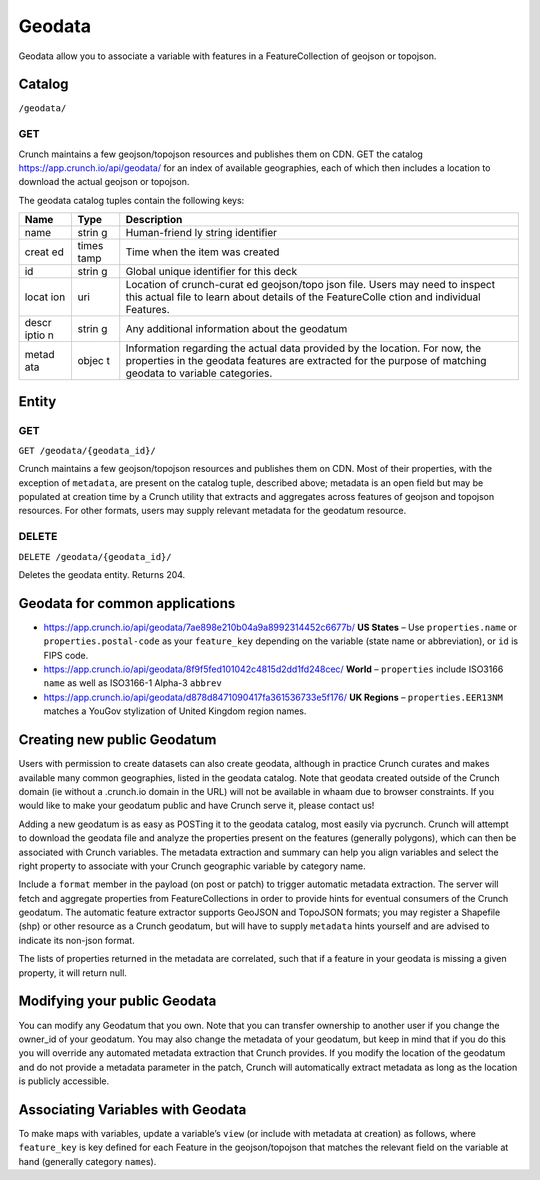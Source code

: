 Geodata
-------

Geodata allow you to associate a variable with features in a
FeatureCollection of geojson or topojson.

Catalog
~~~~~~~

``/geodata/``

GET
^^^

Crunch maintains a few geojson/topojson resources and publishes them on
CDN. GET the catalog https://app.crunch.io/api/geodata/ for an index of
available geographies, each of which then includes a location to
download the actual geojson or topojson.

.. language_specific::
   --JSON
   .. code:: json

      {
          "element": "shoji:catalog",
          "self": "https://app.crunch.io/api/geodata/",
          "index": {
              "https://app.crunch.io/api/geodata/7ae898e210b04a9a8992314452c6677b/": {
                  "description": "use properties.name or properties.postal-code",
                  "created": "2016-07-08T16:33:44.601000+00:00",
                  "name": "US States GeoJSON Name + Postal Code",
                  "location": "https://s.crunch.io/geodata/leafletjs/us-states.geojson",
                  "id": "7ae898e210b04a9a8992314452c6677b"
              }
          }
      }


The geodata catalog tuples contain the following keys:

+-------+-------+--------------+
| Name  | Type  | Description  |
+=======+=======+==============+
| name  | strin | Human-friend |
|       | g     | ly           |
|       |       | string       |
|       |       | identifier   |
+-------+-------+--------------+
| creat | times | Time when    |
| ed    | tamp  | the item was |
|       |       | created      |
+-------+-------+--------------+
| id    | strin | Global       |
|       | g     | unique       |
|       |       | identifier   |
|       |       | for this     |
|       |       | deck         |
+-------+-------+--------------+
| locat | uri   | Location of  |
| ion   |       | crunch-curat |
|       |       | ed           |
|       |       | geojson/topo |
|       |       | json         |
|       |       | file. Users  |
|       |       | may need to  |
|       |       | inspect this |
|       |       | actual file  |
|       |       | to learn     |
|       |       | about        |
|       |       | details of   |
|       |       | the          |
|       |       | FeatureColle |
|       |       | ction        |
|       |       | and          |
|       |       | individual   |
|       |       | Features.    |
+-------+-------+--------------+
| descr | strin | Any          |
| iptio | g     | additional   |
| n     |       | information  |
|       |       | about the    |
|       |       | geodatum     |
+-------+-------+--------------+
| metad | objec | Information  |
| ata   | t     | regarding    |
|       |       | the actual   |
|       |       | data         |
|       |       | provided by  |
|       |       | the          |
|       |       | location.    |
|       |       | For now, the |
|       |       | properties   |
|       |       | in the       |
|       |       | geodata      |
|       |       | features are |
|       |       | extracted    |
|       |       | for the      |
|       |       | purpose of   |
|       |       | matching     |
|       |       | geodata to   |
|       |       | variable     |
|       |       | categories.  |
+-------+-------+--------------+

Entity
~~~~~~

GET
^^^

``GET /geodata/{geodata_id}/``

Crunch maintains a few geojson/topojson resources and publishes them on
CDN. Most of their properties, with the exception of ``metadata``, are
present on the catalog tuple, described above; metadata is an open field
but may be populated at creation time by a Crunch utility that extracts
and aggregates across features of geojson and topojson resources. For
other formats, users may supply relevant metadata for the geodatum
resource.

.. language_specific::
   --JSON
   .. code:: json

      {
          "element": "shoji:entity",
          "self": "https://app.crunch.io/api/geodata/7ae898e210b04a9a8992314452c6677b/",
          "body": {
              "description": "use properties.name or properties.postal-code",
              "created": "2016-07-08T16:33:44.601000+00:00",
              "name": "US States GeoJSON Name + Postal Code",
              "location": "https://s.crunch.io/geodata/leafletjs/us-states.geojson",
              "id": "7ae898e210b04a9a8992314452c6677b",
              "metadata": {
                  "status": "success",
                  "properties": {
                      "postal-code": [
                          "AL",
                          "AK",
                          "AZ", "etc."
                      ],
                      "name": [
                          "Alabama",
                          "Arkansas",
                          "Alaska", "etcetera"
                      ]
                  }
              }
          }
      }

DELETE
^^^^^^

``DELETE /geodata/{geodata_id}/``

Deletes the geodata entity. Returns 204.

Geodata for common applications
~~~~~~~~~~~~~~~~~~~~~~~~~~~~~~~

-  https://app.crunch.io/api/geodata/7ae898e210b04a9a8992314452c6677b/
   **US States** – Use ``properties.name`` or ``properties.postal-code``
   as your ``feature_key`` depending on the variable (state name or
   abbreviation), or ``id`` is FIPS code.
-  https://app.crunch.io/api/geodata/8f9f5fed101042c4815d2dd1fd248cec/
   **World** – ``properties`` include ISO3166 ``name`` as well as
   ISO3166-1 Alpha-3 ``abbrev``
-  https://app.crunch.io/api/geodata/d878d8471090417fa361536733e5f176/
   **UK Regions** – ``properties.EER13NM`` matches a YouGov stylization
   of United Kingdom region names.

Creating new public Geodatum
~~~~~~~~~~~~~~~~~~~~~~~~~~~~

Users with permission to create datasets can also create geodata,
although in practice Crunch curates and makes available many common
geographies, listed in the geodata catalog. Note that geodata created
outside of the Crunch domain (ie without a .crunch.io domain in the URL)
will not be available in whaam due to browser constraints. If you would
like to make your geodatum public and have Crunch serve it, please
contact us!

Adding a new geodatum is as easy as POSTing it to the geodata catalog,
most easily via pycrunch. Crunch will attempt to download the geodata
file and analyze the properties present on the features (generally
polygons), which can then be associated with Crunch variables. The
metadata extraction and summary can help you align variables and select
the right property to associate with your Crunch geographic variable by
category name.

Include a ``format`` member in the payload (on post or patch) to trigger
automatic metadata extraction. The server will fetch and aggregate
properties from FeatureCollections in order to provide hints for
eventual consumers of the Crunch geodatum. The automatic feature
extractor supports GeoJSON and TopoJSON formats; you may register a
Shapefile (shp) or other resource as a Crunch geodatum, but will have to
supply ``metadata`` hints yourself and are advised to indicate its
non-json format.

The lists of properties returned in the metadata are correlated, such
that if a feature in your geodata is missing a given property, it will
return null.

.. language_specific::
   --Python
   .. code:: python

      >>> import pycrunch
      >>> site = pycrunch.connect("me@mycompany.com", "yourpassword", "https://app.crunch.io/api/")
      >>> geodata = self.site.geodata.create(as_entity({'name': 'test_geojson',
                                                        'location': 'https://s.crunch.io/geodata/leafletjs/us-states.geojson',
                                                        'description': '',
                                                        'format': 'geojson'}))
      >>> geodata.body.metadata
      pycrunch.elements.JSONObject(**{
          "postal-code": [
              "AL",
              "AK",
              "AZ",
              "AK",
              "CA", ...],
          "name": [
              "Alabama",
              "Alaska",
              "Arizona",
              "Arkansas",
              "California", ...]})


Modifying your public Geodata
~~~~~~~~~~~~~~~~~~~~~~~~~~~~~

You can modify any Geodatum that you own. Note that you can transfer
ownership to another user if you change the owner\_id of your geodatum.
You may also change the metadata of your geodatum, but keep in mind that
if you do this you will override any automated metadata extraction that
Crunch provides. If you modify the location of the geodatum and do not
provide a metadata parameter in the patch, Crunch will automatically
extract metadata as long as the location is publicly accessible.

.. language_specific::
   --Python
   .. code:: python

      >>> import pycrunch
      >>> site = pycrunch.connect("me@mycompany.com", "yourpassword", "https://app.crunch.io/api/")
      >>> entity = site.geodata.index['<geodatum_url>'].entity
      >>> entity.patch({'description': 'US States'})
      >>> entity.refresh()
      >>> entity.body.description
      US States


Associating Variables with Geodata
~~~~~~~~~~~~~~~~~~~~~~~~~~~~~~~~~~

To make maps with variables, update a variable’s ``view`` (or include
with metadata at creation) as follows, where ``feature_key`` is key
defined for each Feature in the geojson/topojson that matches the
relevant field on the variable at hand (generally category ``name``\ s).

